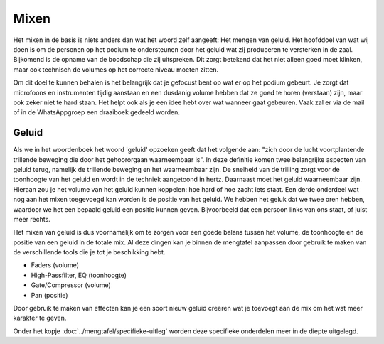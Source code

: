 Mixen
================
Het mixen in de basis is niets anders dan wat het woord zelf aangeeft: Het mengen van geluid.
Het hoofddoel van wat wij doen is om de personen op het podium te ondersteunen door het geluid wat zij produceren te versterken in de zaal. Bijkomend is de opname van de boodschap die zij uitspreken. Dit zorgt betekend dat het niet alleen goed moet klinken, maar ook technisch de volumes op het correcte niveau moeten zitten.

Om dit doel te kunnen behalen is het belangrijk dat je gefocust bent op wat er op het podium gebeurt. Je zorgt dat microfoons en instrumenten tijdig aanstaan en een dusdanig volume hebben dat ze goed te horen (verstaan) zijn, maar ook zeker niet te hard staan.
Het helpt ook als je een idee hebt over wat wanneer gaat gebeuren. Vaak zal er via de mail of in de WhatsAppgroep een draaiboek gedeeld worden.

Geluid
---------
Als we in het woordenboek het woord 'geluid' opzoeken geeft dat het volgende aan: "zich door de lucht voortplantende trillende beweging die door het gehoororgaan waarneembaar is".
In deze definitie komen twee belangrijke aspecten van geluid terug, namelijk de trillende beweging en het waarneembaar zijn. De snelheid van de trilling zorgt voor de toonhoogte van het geluid en wordt in de techniek aangetoond in hertz. Daarnaast moet het geluid waarneembaar zijn. Hieraan zou je het volume van het geluid kunnen koppelen: hoe hard of hoe zacht iets staat.
Een derde onderdeel wat nog aan het mixen toegevoegd kan worden is de positie van het geluid. We hebben het geluk dat we twee oren hebben, waardoor we het een bepaald geluid een positie kunnen geven. Bijvoorbeeld dat een persoon links van ons staat, of juist meer rechts.

Het mixen van geluid is dus voornamelijk om te zorgen voor een goede balans tussen het volume, de toonhoogte en de positie van een geluid in de totale mix. Al deze dingen kan je binnen de mengtafel aanpassen door gebruik te maken van de verschillende tools die je tot je beschikking hebt.

-	Faders (volume)
-	High-Passfilter, EQ (toonhoogte)
-	Gate/Compressor (volume)
-	Pan (positie)

Door gebruik te maken van effecten kan je een soort nieuw geluid creëren wat je toevoegt aan de mix om het wat meer karakter te geven.

Onder het kopje :doc:`../mengtafel/specifieke-uitleg` worden deze specifieke onderdelen meer in de diepte uitgelegd.